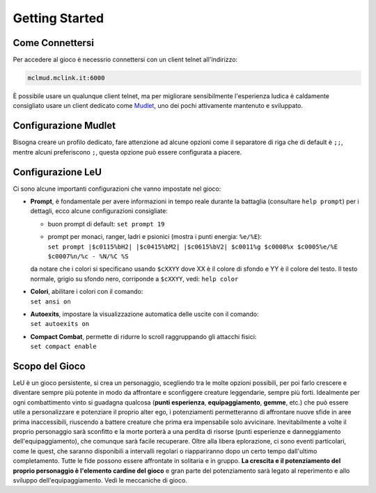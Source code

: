 Getting Started
===============

.. _connessione:

Come Connettersi
----------------

Per accedere al gioco è necessrio connettersi con un client telnet all'indirizzo: 

.. code-block:: console

   mclmud.mclink.it:6000

È possibile usare un qualunque client telnet, ma per migliorare sensibilmente l'esperienza ludica
è caldamente consigliato usare un client dedicato come `Mudlet <https://www.mudlet.org/it/>`_,
uno dei pochi attivamente mantenuto e sviluppato.

.. _configurazione_mudlet:

Configurazione Mudlet
---------------------

Bisogna creare un profilo dedicato, fare attenzione ad alcune opzioni come il separatore di riga che di
default è ``;;``, mentre alcuni preferiscono ``;``, questa opzione può essere configurata a piacere. 

.. _configurazione_leu:

Configurazione LeU
------------------

Ci sono alcune importanti configurazioni che vanno impostate nel gioco:

- **Prompt**, è fondamentale per avere informazioni in tempo reale durante la battaglia
  (consultare ``help prompt``) per i dettagli, ecco alcune configurazioni consigliate:

  - buon prompt di default: ``set prompt 19``
  - | prompt per monaci, ranger, ladri e psionici (mostra i punti energia: ``%e/%E``): 
    | ``set prompt |$c0115%bH2| |$c0415%bM2| |$c0615%bV2| $c0011%g $c0008%x $c0005%e/%E $c0007%n/%c - %N/%C %S``

  da notare che i colori si specificano usando ``$cXXYY`` dove XX è il colore di sfondo e YY è il colore
  del testo. Il testo normale, grigio su sfondo nero, corriponde a ``$cXXYY``, vedi: ``help color``

- | **Colori**, abilitare i colori con il comando:
  | ``set ansi on``

- | **Autoexits**, impostare la visualizzazione automatica delle uscite con il comando:
  | ``set autoexits on``

- | **Compact Combat**, permette di ridurre lo scroll raggruppando gli attacchi fisici:
  | ``set compact enable``

Scopo del Gioco
---------------
LeU è un gioco persistente, si crea un personaggio, scegliendo tra le molte opzioni
possibili, per poi farlo crescere e diventare sempre più potente in modo da affrontare
e sconfiggere creature leggendarie, sempre più forti. Idealmente per ogni combattimento
vinto si guadagna qualcosa (**punti esperienza**, **equipaggiamento**, **gemme**, etc.)
che può essere utile a personalizzare e potenziare il proprio alter ego, i potenziamenti
permetteranno di affrontare nuove sfide in aree prima inaccessibili, riuscendo a 
battere creature che prima era impensabile solo avvicinare.
Inevitabilmente a volte il proprio personaggio sarà sconfitto e la morte porterà a una
perdita di risorse (punti esperienze e danneggiamento dell'equipaggiamento), che
comunque sarà facile recuperare.
Oltre alla libera eplorazione, ci sono eventi particolari, come le quest, che saranno
disponibili a intervalli regolari o riappariranno dopo un certo tempo dall'ultimo
completamento.
Tutte le fide possono essere affrontate in solitaria e in gruppo.
**La crescita e il potenziamento del proprio personaggio è l'elemento cardine del
gioco** e gran parte del potenziamento sarà legato al reperimento e allo sviluppo
dell'equipaggiamento.
Vedi le meccaniche di gioco.
